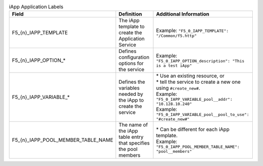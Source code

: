 
.. table:: iApp Application Labels

    ====================================    =================================================================   =======================================================================
    Field                                   Definition                                                          Additional Information
    ====================================    =================================================================   =======================================================================
    \F5_{n}_IAPP_TEMPLATE                   The iApp template to create the Application Service                 | Example: ``"F5_0_IAPP_TEMPLATE": "/Common/f5.http"``
    ------------------------------------    -----------------------------------------------------------------   -----------------------------------------------------------------------
    \F5_{n}_IAPP_OPTION_*                   Defines configuration options for the service                       | Example: ``"F5_0_IAPP_OPTION_description": "This is a test iApp"``
    ------------------------------------    -----------------------------------------------------------------   -----------------------------------------------------------------------
    \F5_{n}_IAPP_VARIABLE_*                 Defines the variables needed by the iApp to create the service      | * Use an existing resource, or
                                                                                                                | * tell the service to create a new one using ``#create_new#``.
                                                                                                                | Example: ``"F5_0_IAPP_VARIABLE_pool__addr": "10.128.10.240"``
                                                                                                                | Example: ``"F5_0_IAPP_VARIABLE_pool__pool_to_use": "#create_new#"``
    ------------------------------------    -----------------------------------------------------------------   -----------------------------------------------------------------------
    \F5_{n}_IAPP_POOL_MEMBER_TABLE_NAME     The name of the iApp table entry that specifies the pool members    | * Can be different for each iApp template.
                                                                                                                | Example: ``"F5_0_IAPP_POOL_MEMBER_TABLE_NAME": "pool__members"``
    ====================================    =================================================================   =======================================================================

